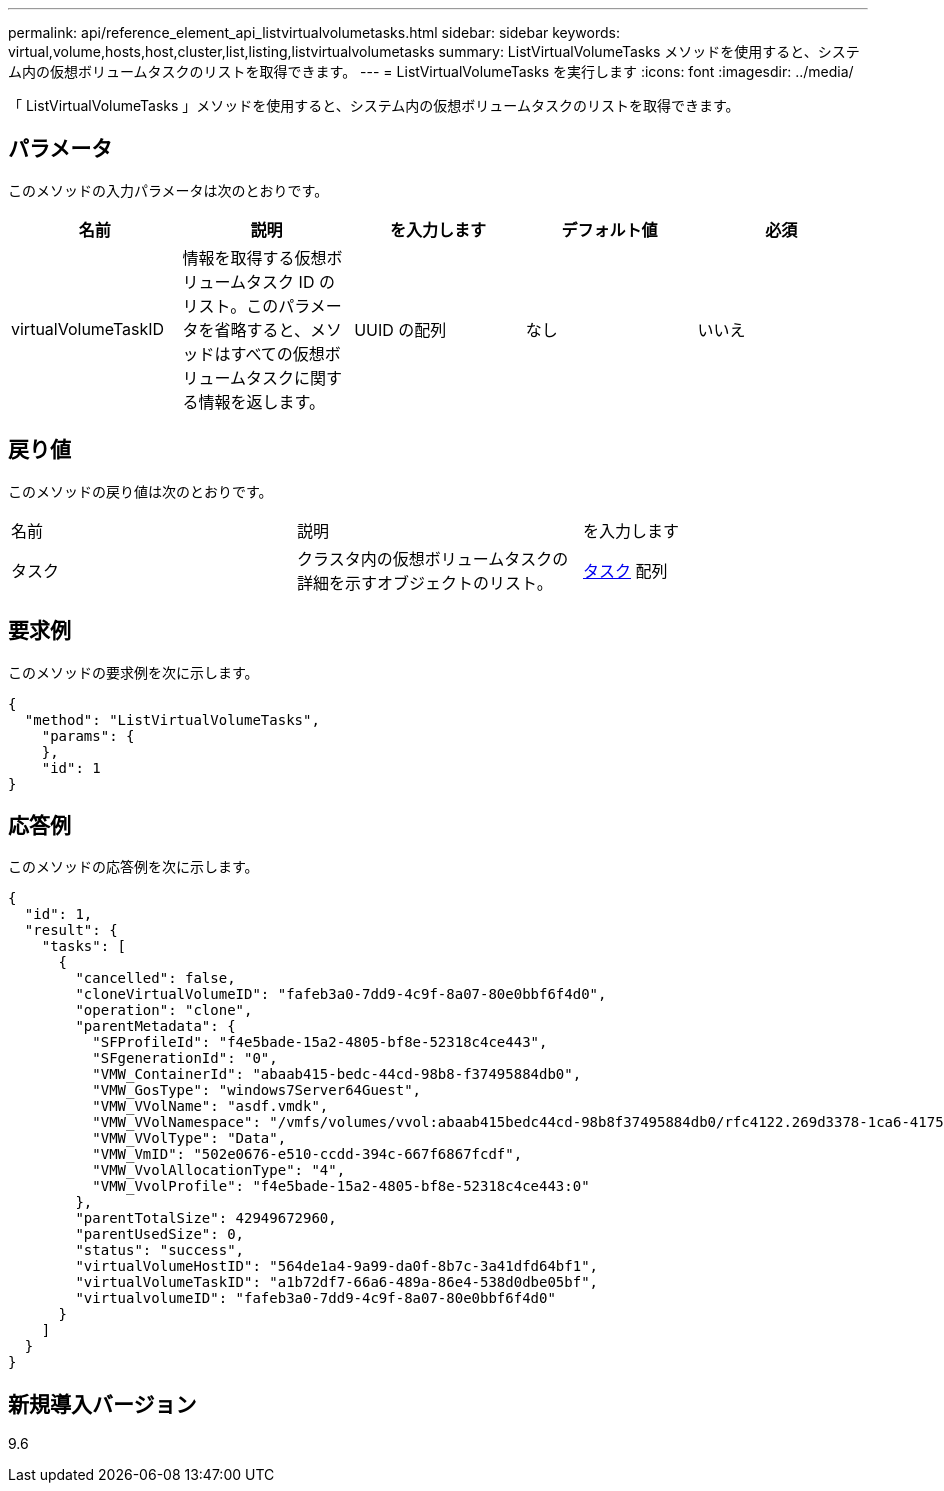 ---
permalink: api/reference_element_api_listvirtualvolumetasks.html 
sidebar: sidebar 
keywords: virtual,volume,hosts,host,cluster,list,listing,listvirtualvolumetasks 
summary: ListVirtualVolumeTasks メソッドを使用すると、システム内の仮想ボリュームタスクのリストを取得できます。 
---
= ListVirtualVolumeTasks を実行します
:icons: font
:imagesdir: ../media/


[role="lead"]
「 ListVirtualVolumeTasks 」メソッドを使用すると、システム内の仮想ボリュームタスクのリストを取得できます。



== パラメータ

このメソッドの入力パラメータは次のとおりです。

|===
| 名前 | 説明 | を入力します | デフォルト値 | 必須 


 a| 
virtualVolumeTaskID
 a| 
情報を取得する仮想ボリュームタスク ID のリスト。このパラメータを省略すると、メソッドはすべての仮想ボリュームタスクに関する情報を返します。
 a| 
UUID の配列
 a| 
なし
 a| 
いいえ

|===


== 戻り値

このメソッドの戻り値は次のとおりです。

|===


| 名前 | 説明 | を入力します 


 a| 
タスク
 a| 
クラスタ内の仮想ボリュームタスクの詳細を示すオブジェクトのリスト。
 a| 
xref:reference_element_api_task_virtual_volumes.adoc[タスク] 配列

|===


== 要求例

このメソッドの要求例を次に示します。

[listing]
----
{
  "method": "ListVirtualVolumeTasks",
    "params": {
    },
    "id": 1
}
----


== 応答例

このメソッドの応答例を次に示します。

[listing]
----
{
  "id": 1,
  "result": {
    "tasks": [
      {
        "cancelled": false,
        "cloneVirtualVolumeID": "fafeb3a0-7dd9-4c9f-8a07-80e0bbf6f4d0",
        "operation": "clone",
        "parentMetadata": {
          "SFProfileId": "f4e5bade-15a2-4805-bf8e-52318c4ce443",
          "SFgenerationId": "0",
          "VMW_ContainerId": "abaab415-bedc-44cd-98b8-f37495884db0",
          "VMW_GosType": "windows7Server64Guest",
          "VMW_VVolName": "asdf.vmdk",
          "VMW_VVolNamespace": "/vmfs/volumes/vvol:abaab415bedc44cd-98b8f37495884db0/rfc4122.269d3378-1ca6-4175-a18f-6d4839e5c746",
          "VMW_VVolType": "Data",
          "VMW_VmID": "502e0676-e510-ccdd-394c-667f6867fcdf",
          "VMW_VvolAllocationType": "4",
          "VMW_VvolProfile": "f4e5bade-15a2-4805-bf8e-52318c4ce443:0"
        },
        "parentTotalSize": 42949672960,
        "parentUsedSize": 0,
        "status": "success",
        "virtualVolumeHostID": "564de1a4-9a99-da0f-8b7c-3a41dfd64bf1",
        "virtualVolumeTaskID": "a1b72df7-66a6-489a-86e4-538d0dbe05bf",
        "virtualvolumeID": "fafeb3a0-7dd9-4c9f-8a07-80e0bbf6f4d0"
      }
    ]
  }
}
----


== 新規導入バージョン

9.6
